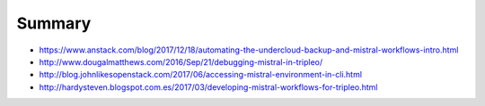 Summary
-------

-  https://www.anstack.com/blog/2017/12/18/automating-the-undercloud-backup-and-mistral-workflows-intro.html
-  http://www.dougalmatthews.com/2016/Sep/21/debugging-mistral-in-tripleo/
-  http://blog.johnlikesopenstack.com/2017/06/accessing-mistral-environment-in-cli.html
-  http://hardysteven.blogspot.com.es/2017/03/developing-mistral-workflows-for-tripleo.html


